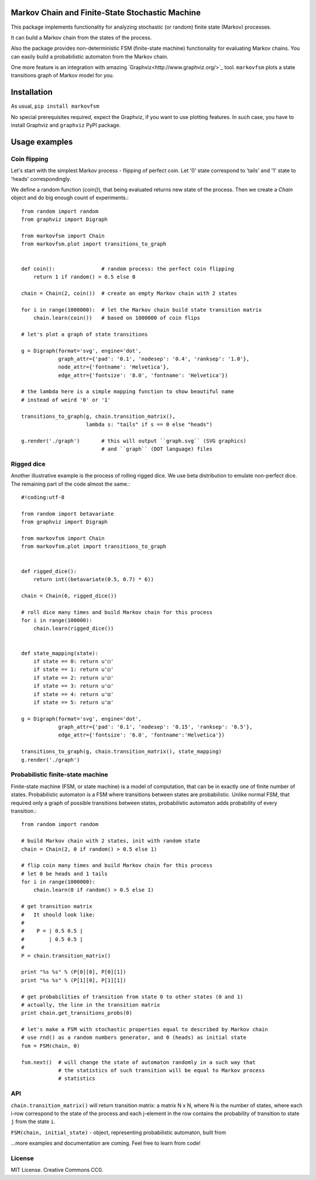 Markov Chain and Finite-State Stochastic Machine
================================================

This package implements functionality for analyzing stochastic (or random)
finite state (Markov) processes.

It can build a Markov chain from the states of the process.

Also the package provides non-deterministic FSM (finite-state machine)
functionality for evaluating Markov chains. You can easily build a probabilistic
automaton from the Markov chain.

One more feature is an integration with amazing `Graphviz<http://www.graphviz.org/>`_ tool.
``markovfsm`` plots a state transitions graph of Markov model for you.

Installation
============
As usual, ``pip install markovfsm``

No special prerequisites required, expect the Graphviz, if you want to use plotting features.
In such case, you have to install Graphviz and ``graphviz`` PyPI package.

Usage examples
==============

Coin flipping
-------------
Let's start with the simplest Markov process - flipping of perfect coin.
Let '0' state correspond to 'tails' and '1' state to 'heads' correspondingly.

We define a random function (`coin()`), that being evaluated returns new state of the process.
Then we create a `Chain` object and do big enough count of experiments.::
  from random import random
  from graphviz import Digraph

  from markovfsm import Chain
  from markovfsm.plot import transitions_to_graph


  def coin():               # random process: the perfect coin flipping
      return 1 if random() > 0.5 else 0

  chain = Chain(2, coin())  # create an empty Markov chain with 2 states

  for i in range(1000000):  # let the Markov chain build state transition matrix
      chain.learn(coin())   # based on 1000000 of coin flips

  # let's plot a graph of state transitions

  g = Digraph(format='svg', engine='dot',
              graph_attr={'pad': '0.1', 'nodesep': '0.4', 'ranksep': '1.0'},
              node_attr={'fontname': 'Helvetica'},
              edge_attr={'fontsize': '8.0', 'fontname': 'Helvetica'})

  # the lambda here is a simple mapping function to show beautiful name
  # instead of weird '0' or '1'

  transitions_to_graph(g, chain.transition_matrix(),
                       lambda s: "tails" if s == 0 else "heads")

  g.render('./graph')       # this will output ``graph.svg`` (SVG graphics)
                            # and ``graph`` (DOT language) files

Rigged dice
-----------
Another illustrative example is the process of rolling rigged dice.
We use beta distribution to emulate non-perfect dice.
The remaining part of the code almost the same.::
  #!coding:utf-8

  from random import betavariate
  from graphviz import Digraph

  from markovfsm import Chain
  from markovfsm.plot import transitions_to_graph


  def rigged_dice():
      return int((betavariate(0.5, 0.7) * 6))

  chain = Chain(6, rigged_dice())

  # roll dice many times and build Markov chain for this process
  for i in range(100000):
      chain.learn(rigged_dice())


  def state_mapping(state):
      if state == 0: return u'⚀'
      if state == 1: return u'⚁'
      if state == 2: return u'⚂'
      if state == 3: return u'⚃'
      if state == 4: return u'⚄'
      if state == 5: return u'⚅'

  g = Digraph(format='svg', engine='dot',
              graph_attr={'pad': '0.1', 'nodesep': '0.15', 'ranksep': '0.5'},
              edge_attr={'fontsize': '6.0', 'fontname':'Helvetica'})

  transitions_to_graph(g, chain.transition_matrix(), state_mapping)
  g.render('./graph')

Probabilistic finite-state machine
----------------------------------
Finite-state machine (FSM, or state machine) is a model of computation, that can be
in exactly one of finite number of states. Probabilistic automaton is a FSM
where transitions between states are probabilistic. Unlike normal FSM, that
required only a graph of possible transitions between states, probabilistic
automaton adds probability of every transition.::
  from random import random

  # build Markov chain with 2 states, init with random state
  chain = Chain(2, 0 if random() > 0.5 else 1)

  # flip coin many times and build Markov chain for this process
  # let 0 be heads and 1 tails
  for i in range(1000000):
      chain.learn(0 if random() > 0.5 else 1)

  # get transition matrix
  #   It should look like:
  #
  #    P = | 0.5 0.5 |
  #        | 0.5 0.5 |
  #
  P = chain.transition_matrix()

  print "%s %s" % (P[0][0], P[0][1])
  print "%s %s" % (P[1][0], P[1][1])

  # get probabilities of transition from state 0 to other states (0 and 1)
  # actually, the line in the transition matrix
  print chain.get_transitions_probs(0)

  # let's make a FSM with stochastic properties equal to described by Markov chain
  # use rnd() as a random numbers generator, and 0 (heads) as initial state
  fsm = FSM(chain, 0)

  fsm.next()  # will change the state of automaton randomly in a such way that
              # the statistics of such transition will be equal to Markov process
              # statistics

API
---
``chain.transition_matrix()`` will return transition matrix: a matrix N x N,
where N is the number of states, where each i-row correspond to the state of the process
and each j-element in the row contains the probability of transition to state ``j``
from the state ``i``.

``FSM(chain, initial_state)`` - object, representing probabilistic automaton,
built from


...more examples and documentation are coming. Feel free to learn from code!

License
-------
MIT License. Creative Commons CC0.
